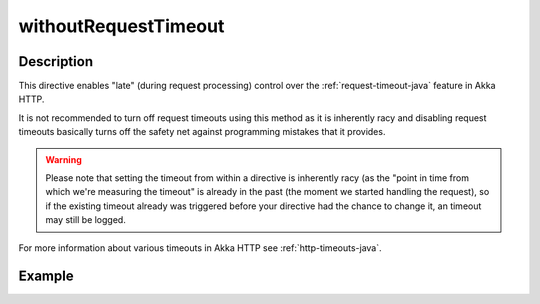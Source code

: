 .. _-withoutRequestTimeout-java-:

withoutRequestTimeout
=====================

Description
-----------

This directive enables "late" (during request processing) control over the :ref:`request-timeout-java` feature in Akka HTTP.

It is not recommended to turn off request timeouts using this method as it is inherently racy and disabling request timeouts
basically turns off the safety net against programming mistakes that it provides.

.. warning::
  Please note that setting the timeout from within a directive is inherently racy (as the "point in time from which
  we're measuring the timeout" is already in the past (the moment we started handling the request), so if the existing
  timeout already was triggered before your directive had the chance to change it, an timeout may still be logged.

For more information about various timeouts in Akka HTTP see :ref:`http-timeouts-java`.

Example
-------
.. includecode2:: ../../../../code/docs/http/javadsl/server/directives/TimeoutDirectivesExamplesTest.java
   :snippet: withoutRequestTimeout-1

